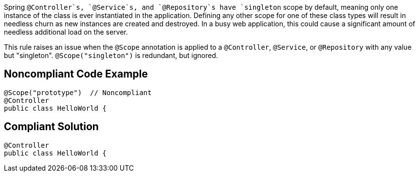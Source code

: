 Spring `+@Controller+`s, `+@Service+`s, and `+@Repository+`s have `+singleton+` scope by default, meaning only one instance of the class is ever instantiated in the application. Defining any other scope for one of these class types will result in needless churn as new instances are created and destroyed. In a busy web application, this could cause a significant amount of needless additional load on the server.

This rule raises an issue when the `+@Scope+` annotation is applied to a `+@Controller+`, `+@Service+`, or `+@Repository+` with any value but "singleton". `+@Scope("singleton")+` is redundant, but ignored.


== Noncompliant Code Example

----
@Scope("prototype")  // Noncompliant
@Controller
public class HelloWorld { 
----


== Compliant Solution

----
@Controller
public class HelloWorld { 
----

